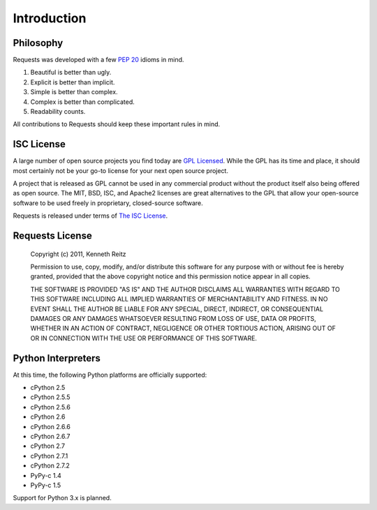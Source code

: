 .. _introduction:

Introduction
============

Philosophy
----------

Requests was developed with a few :pep:`20` idioms in mind.


#. Beautiful is better than ugly.
#. Explicit is better than implicit.
#. Simple is better than complex.
#. Complex is better than complicated.
#. Readability counts.

All contributions to Requests should keep these important rules in mind.


ISC License
-----------


A large number of open source projects you find today are `GPL Licensed`_. While the GPL has its time and place, it should most certainly not be your go-to license for your next open source project.

A project that is released as GPL cannot be used in any commercial product without the product itself also being offered as open source. The MIT, BSD, ISC, and Apache2 licenses are great alternatives to the GPL that allow your open-source software to be used freely in proprietary, closed-source software.

Requests is released under terms of `The ISC License`_.

.. _`GPL Licensed`: http://www.opensource.org/licenses/gpl-license.php
.. _`The ISC License`: http://www.opensource.org/licenses/isc-license


Requests License
----------------

    Copyright (c) 2011, Kenneth Reitz

    Permission to use, copy, modify, and/or distribute this software for any purpose with or without fee is hereby granted, provided that the above copyright notice and this permission notice appear in all copies.

    THE SOFTWARE IS PROVIDED "AS IS" AND THE AUTHOR DISCLAIMS ALL WARRANTIES WITH REGARD TO THIS SOFTWARE INCLUDING ALL IMPLIED WARRANTIES OF MERCHANTABILITY AND FITNESS. IN NO EVENT SHALL THE AUTHOR BE LIABLE FOR ANY SPECIAL, DIRECT, INDIRECT, OR CONSEQUENTIAL DAMAGES OR ANY DAMAGES WHATSOEVER RESULTING FROM LOSS OF USE, DATA OR PROFITS, WHETHER IN AN ACTION OF CONTRACT, NEGLIGENCE OR OTHER TORTIOUS ACTION, ARISING OUT OF OR IN CONNECTION WITH THE USE OR PERFORMANCE OF THIS SOFTWARE.


.. _interpreters:
Python Interpreters
-------------------

At this time, the following Python platforms are officially supported:

* cPython 2.5
* cPython 2.5.5
* cPython 2.5.6
* cPython 2.6
* cPython 2.6.6
* cPython 2.6.7
* cPython 2.7
* cPython 2.7.1
* cPython 2.7.2
* PyPy-c 1.4
* PyPy-c 1.5


Support for Python 3.x is planned.